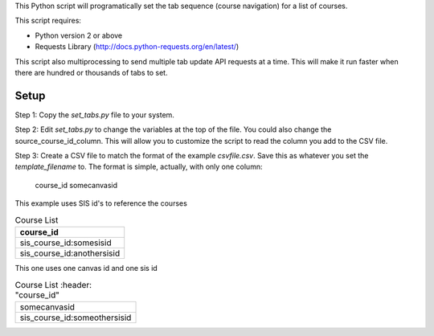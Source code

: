This Python script will programatically set the tab sequence (course navigation) for a
list of courses.  

This script requires:

- Python version 2 or above
- Requests Library (http://docs.python-requests.org/en/latest/)

This script also multiprocessing to send multiple tab update API requests at a time.
This will make it run faster when there are hundred or thousands of tabs to set.

Setup
======

Step 1: Copy the `set_tabs.py` file to your system.  

Step 2: Edit `set_tabs.py` to change the variables at the top of the file.  
You could also change the source_course_id_column.  This will allow you to
customize the script to read the column you add to the CSV file.

Step 3: Create a CSV file to match the format of the example `csvfile.csv`.  Save this as
whatever you set the `template_filename` to. The format is simple, actually, with only one
column:

	course_id
	somecanvasid


This example uses SIS id's to reference the courses

.. csv-table:: Course List
   :header: "course_id"
	
   sis_course_id:somesisid
   sis_course_id:anothersisid

This one uses one canvas id and one sis id

.. csv-table:: Course List
   :header: "course_id"

	somecanvasid
  sis_course_id:someothersisid
